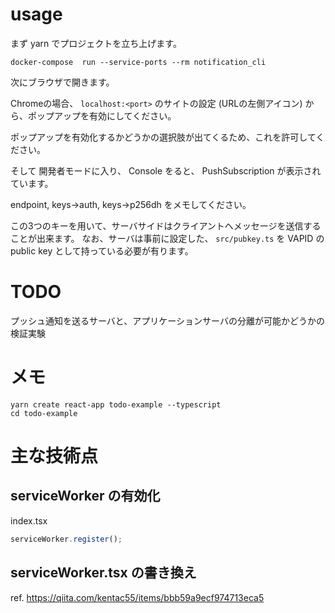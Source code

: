 * usage
まず yarn でプロジェクトを立ち上げます。
  #+begin_src shell
    docker-compose  run --service-ports --rm notification_cli
  #+end_src

次にブラウザで開きます。

Chromeの場合、 ~localhost:<port>~ のサイトの設定 (URLの左側アイコン) から、ポップアップを有効にしてください。

ポップアップを有効化するかどうかの選択肢が出てくるため、これを許可してください。

そして 開発者モードに入り、 Console をると、 PushSubscription が表示されています。

 endpoint, keys->auth, keys->p256dh  をメモしてください。

この3つのキーを用いて、サーバサイドはクライアントへメッセージを送信することが出来ます。
なお、サーバは事前に設定した、 ~src/pubkey.ts~ を VAPID の public key として持っている必要が有ります。
* TODO
  プッシュ通知を送るサーバと、アプリケーションサーバの分離が可能かどうかの検証実験

* メモ
#+begin_src shell
yarn create react-app todo-example --typescript
cd todo-example
#+end_src

* 主な技術点
  
** serviceWorker の有効化

   #+CAPTION: index.tsx
   #+begin_src typescript
serviceWorker.register();
   #+end_src

** serviceWorker.tsx の書き換え
   ref. https://qiita.com/kentac55/items/bbb59a9ecf974713eca5

